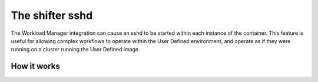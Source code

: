 The shifter sshd
================

The Workload Manager integration can cause an sshd to be started within each
instance of the container.  This feature is useful for allowing complex
workflows to operate within the User Defined environment, and operate as if
they were running on a cluster running the User Defined image.

How it works
------------


